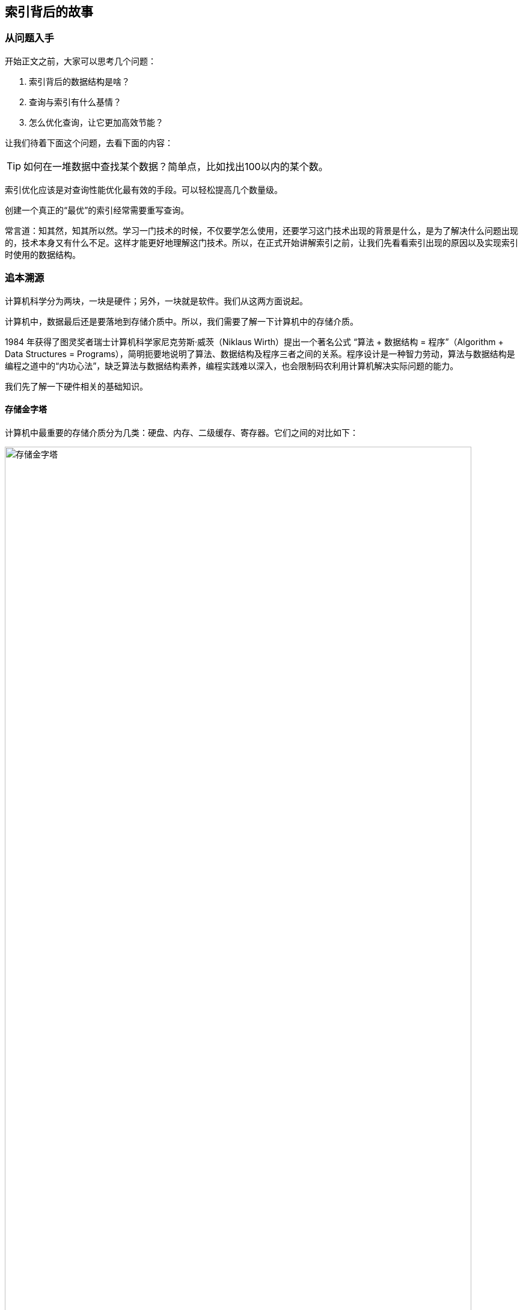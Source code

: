 == 索引背后的故事


=== 从问题入手

开始正文之前，大家可以思考几个问题：

. 索引背后的数据结构是啥？
. 查询与索引有什么基情？
. 怎么优化查询，让它更加高效节能？

让我们待着下面这个问题，去看下面的内容：

TIP: 如何在一堆数据中查找某个数据？简单点，比如找出100以内的某个数。

索引优化应该是对查询性能优化最有效的手段。可以轻松提高几个数量级。

创建一个真正的“最优”的索引经常需要重写查询。

常言道：知其然，知其所以然。学习一门技术的时候，不仅要学怎么使用，还要学习这门技术出现的背景是什么，是为了解决什么问题出现的，技术本身又有什么不足。这样才能更好地理解这门技术。所以，在正式开始讲解索引之前，让我们先看看索引出现的原因以及实现索引时使用的数据结构。

=== 追本溯源

计算机科学分为两块，一块是硬件；另外，一块就是软件。我们从这两方面说起。

计算机中，数据最后还是要落地到存储介质中。所以，我们需要了解一下计算机中的存储介质。

1984 年获得了图灵奖者瑞士计算机科学家尼克劳斯·威茨（Niklaus Wirth）提出一个著名公式 “算法 + 数据结构 = 程序”（Algorithm + Data Structures = Programs），简明扼要地说明了算法、数据结构及程序三者之间的关系。程序设计是一种智力劳动，算法与数据结构是编程之道中的“内功心法”，缺乏算法与数据结构素养，编程实践难以深入，也会限制码农利用计算机解决实际问题的能力。

我们先了解一下硬件相关的基础知识。

==== 存储金字塔

计算机中最重要的存储介质分为几类：硬盘、内存、二级缓存、寄存器。它们之间的对比如下：

image::images/memory_hierarchy.jpg[title="存储金字塔", alt="存储金字塔", width="95%"]

从上面的图中，我们可以看出，**从下往上，速度从慢到快，制造成本也越来越高。**几种有代表性的存储设备的典型访问速度如下：

image::images/memory_access_time.png[title="存储访问时间", alt="存储访问时间", width="95%"]

从这个图中，我们可以很明显的看出：**高速缓存的访问速度是主存的 10~100 倍，而主存的访问速度则是硬盘的 1～10W 倍。**

大概就是走路和坐飞机的差别了。虽然坐飞机是飞一样的感觉，但是走路还是我们最常用的移动方式。数据存储也一样，对于一台独立的计算机，数据最后还是要落地到磁盘上。所以，我们来看看机械硬盘的结构。

==== 机械硬盘结构

机械硬盘中的大致结构如下图，类似很多电影和电视剧中的留声机：

image::images/magnetic_disk_storage_1.jpg[title="机械硬盘单个盘面结构轮廓图", alt="机械硬盘单个盘面结构轮廓图", width="95%"]

机械硬盘中，每一个磁盘盘面的组成结构如下：

image::images/magnetic_disk_storage.jpg[title="磁盘上的磁道、扇区和簇", alt="磁盘上的磁道、扇区和簇", width="95%"]

英文名词解释：

* Spindle Motor 主轴马达
* Permanent Magnent 永久磁铁
* Voice Coil 音圈
* Head 磁头
* Spinning Hard Disk 旋转的硬盘

每个机械磁盘都有很多个盘面组成。整个机械磁盘的组成结构如下：

image::images/disk_mechanism.jpg[title="磁盘内部结构", alt="磁盘内部结构", width="95%"]

单词解释：

* spindle 转轴，主轴
* track 磁道
* sector 扇区
* cylinder 磁柱
* platter 磁盘
* head 磁头
* arm 磁臂
* 机械臂组件

//

寻道时间:: T-seek 是指将读写磁头移动至正确的磁道上所需要的时间。寻道时间越短，I/O操作越快，目前磁盘的平均寻道时间一般在 3－15ms。
旋转延迟:: T-rotation 是指盘片旋转将请求数据所在扇区移至读写磁头下方所需要的时间。旋转延迟取决于磁盘转速，通常使用磁盘旋转一周所需时间的 1/2 表示。比如，7200 rpm 的磁盘平均旋转延迟大约为 60 * 1000 / 7200 / 2 = 4.17ms，而转速为 15000 rpm 的磁盘其平均旋转延迟为 2ms。
数据传输时间:: T-transfer 是指完成传输所请求的数据所需要的时间，它取决于数据传输率，其值等于数据大小除以数据传输率。目前 IDE/ATA 能达到 133MB/s，SATA II 可达到 300MB/s 的接口数据传输率，数据传输时间通常远小于前两部分消耗时间。简单计算时可忽略。

*常见磁盘平均物理寻道时间为：*

* 7200  转/分的 STAT 硬盘平均物理寻道时间是 9ms
* 10000 转/分的 STAT 硬盘平均物理寻道时间是 6ms
* 15000 转/分的 STAT 硬盘平均物理寻道时间是 4ms

*常见硬盘的旋转延迟时间为：*

* 7200  rpm的磁盘平均旋转延迟大约为 60*1000/7200/2  = 4.17ms
* 10000 rpm的磁盘平均旋转延迟大约为 60*1000/10000/2 = 3ms，
* 15000 rpm的磁盘其平均旋转延迟约为 60*1000/15000/2 = 2ms。

了解磁盘读取数据的原理以各种延迟后，我们再来看看顺序读取和随机读取的差别：

image::images/disk_access.png[title="顺序读取和随机读取", alt="顺序读取和随机读取", width="95%"]

因为机械硬盘的磁头移动至正确的磁道上需要时间，随机读写时，磁头不停的移动，时间都花在了磁头寻道上，导致的就是性能不高。所以，对于机械硬盘来说，连续读写性很好，但随机读写性能很差。具体对比如下：


image::images/compare_random_and_sequential_access_in_disk_and_memory.jpg[title="对比在硬盘和内存上的随机读取和顺序读取", alt="对比在硬盘和内存上的随机读取和顺序读取", width="95%"]

加州大学 Berkeley 分校统计的各种读取介质的延迟： https://people.eecs.berkeley.edu/~rcs/research/interactive_latency.html[Numbers Every Programmer Should Know By Year]

==== 局部性原理与磁盘预读

由于存储介质的特性，硬盘本身存取就比主存慢很多，再加上机械运动耗费，硬盘的存取速度往往是主存的几百分分之一，因此为了提高效率，要尽量减少磁盘 I/O。由于磁盘顺序读取的效率很高（不需要寻道时间，只需很少的旋转时间），因此对于具有局部性的程序来说，预读可以提高 I/O 效率。磁盘往往也不是严格按需读取，而是每次都会预读，即使只需要一个字节，磁盘也会从这个位置开始，顺序向后读取一定长度的数据放入内存。这样做的理论依据是计算机科学中著名的局部性原理：

*当一个数据被用到时，其附近的数据也通常会马上被使用。*

接下来，我们了解一下算法相关的背景知识。

[TIP]
====
我提到的问题：如何在一堆数据中查找某个数据？

从这些硬件上来看，在内存中，甚至在一二三级高速缓存中，查找最快。当然，前提是，这些存储足够存得下。
====

==== 时间复杂度

时间复杂度用来检验某个算法处理一定量的数据要花多长时间。

重要的不是数据量，而是当数据量增加时运算如何增加。

image::images/number_operations_of_data.jpg[title="时间复杂度变化", alt="时间复杂度变化", width="95%"]

* 绿：O(1)
* 蓝：O(n)
* 红：O(log(n)) 即使在十亿级数量时也很低
* 粉：O(n^2^) 快速膨胀

数据量低时，O(1) 和 O(n^2^)的区别可以忽略不计。粗略计算，假设现在的计算机每秒可以处理 1* 10^9^ 条指令每秒。比如，你有个算法要处理2000条元素。

* O(1) 算法会消耗 1 次运算
* O(log(n)) 算法会消耗 7 次运算
+
latexmath:[\frac{log_{2}(2*10^{3}) 条指令}{10^{9} 条指令/秒} = 1.10 * 10^{-8} 秒 = 11 纳秒]
* O(n) 算法会消耗 2000 次运算
+
latexmath:[\frac{2*10^{3} 条指令}{10^{9} 条指令/秒} = 2 * 10^{-6} 秒 = 2 微妙]
* O(n*log(n)) 算法会消耗 14,000 次运算
+
latexmath:[\frac{(2*10^3)*log_{2}(2*10^3) 条指令}{10^{9} 条指令/秒} = 2.19*10^{-5} 秒 = 21.9 微秒]
* O(n^2^) 算法会消耗 4,000,000 次运算
+
latexmath:[\frac{(2*10^3)^{2} 条指令}{10^{9} 条指令/秒} = 4.00 * 10^{-3} 秒 = 4 毫秒]

[NOTE]
====
1 秒(s)  +
= 1000 （10^3^） 毫秒(ms) +
= 1000000 （10^6^） 微秒(μs) +
= 1000000000 （10^9^） 纳秒(ns)

对数计算公式::
latexmath:[log_{b}{a} = \frac{lna}{lnb}] -- 一般科学计算器都提供 latexmath:[ln{N}] 的计算，可以通过这个公式来计算 latexmath:[log_{2}{N}]。
====

在数据量非常小的情况下，最快 4 毫秒，最慢也只有 11 纳秒。人类几乎感知不出什么差别。但是，如果处理 1,000,000 条元素（这对数据库来说也不算大）。

* O(1) 算法会消耗 1 次运算
* O(log(n)) 算法会消耗 14 次运算
+
latexmath:[\frac{log_{2}10^{6} 条指令}{10^{9} 条指令/秒} = 1.99 * 10^{-8} 秒 = 19.9 纳秒]
* O(n) 算法会消耗 1,000,000 次运算
+
latexmath:[\frac{10^{6} 条指令}{10^{9} 条指令/秒} = 1 * 10^{-3} 秒 = 1 毫秒]
* O(n*log(n)) 算法会消耗 14,000,000 次运算
+
latexmath:[\frac{10^6*log_{2}10^{6} 条指令}{10^{9} 条指令/秒} = 1.99*10^{-2} 秒 = 19.9 毫秒]
* O(n^2^) 算法会消耗 1,000,000,000,000 次运算
+
latexmath:[\frac{(10^6)^{2} 条指令}{10^{9} 条指令/秒} = 1.00 * 10^{3} 秒 = 1000 秒]

这里可以明白：

* 搜索一个好的哈希表会得到 O(1) 复杂度
* 搜索一个均衡的树会得到 O(log(n)) 复杂度
* 搜索一个阵列会得到 O(n) 复杂度
* 最好的排序算法具有 O(n*log(n)) 复杂度
* 糟糕的排序算法具有 O(n^2^) 复杂度

[TIP]
====
我提到的问题：如何在一堆数据中查找某个数据？

在条件允许的情况下，我们应该选择时间复杂度尽量小的算法。
====

==== 归并排序

合并排序基于这样一个技巧：将 2 个大小为 N/2 的已排序序列合并为一个 N 元素已排序序列仅需要 N 次操作。这个方法叫做合并。

image::images/merge_sort.gif[title="归并排序", alt="归并排序", width="95%"]

这个算法有两点特别棒的优势：

* 可以更改算法，以便于同时使用磁盘空间和少量内存而避免巨量磁盘 I/O。方法是只向内存中加载当前处理的部分。在仅仅100MB的内存缓冲区内排序一个几个GB的表时，这是个很重要的技巧。
* 可以更改算法，以便于在多处理器/多线程/多服务器上运行。 分布式归并排序时 Hadoop 的关键组件之一。

==== 二分查找

image::images/binary_search_23.gif[title="二分查找-最好情况", alt="二分查找", width="95%"]

image::images/binary_search.gif[title="二分查找-最坏的情况", alt="二分查找", width="95%"]


[TIP]
====
我提到的问题：如何在一堆数据中查找某个数据？

二分查找需要讲数组全部加载到内存中。但是，如果数据量特别大，加载不完，怎么办呢？能否只加载一部分数据呢？
====


==== 树

树，这种数据结构就能满足我们的需求，我们可以只把树的上面几级保存到内存中，方便操作。如下图：

image::images/big_tree.png[title="树", alt="树", width="65%"]

树的节点也可以保持有序状态：

image::images/big_search_tree.jpeg[title="搜索树", alt="搜索树", width="75%"]

我们来看一下最简单的树结构。


[TIP]
====
我提到的问题：如何在一堆数据中查找某个数据？

树能否保持有序呢？
====


==== 二叉查找树

在二叉查找树和在有序数组中查找某一个指定元素的对比如下：

image::images/binaray_search_tree.gif[title="二叉查找树", alt="二叉查找树", width="95%"]

二叉查找树中每个节点要保证两点：

* 比保存在左子树的任何键值都要大
* 比保存在右子树的任何键值都要小

这个查询的成本是 log~2~(n)。

http://www.cs.usfca.edu/~galles/visualization/BST.html[二叉查找树在线演示]

上面的是理想状况下的情况。但在极端情况下，二叉查找树的查询成本有可能是 n。例如：

image::images/skewedTree.png[title="最坏情况下的二叉查找树", alt="最坏情况下的二叉查找树", width="65%"]



[TIP]
====
我提到的问题：如何在一堆数据中查找某个数据？

能否能避免这种极端情况出现呢？
====



==== 平衡二叉查找树

image::images/array_to_bst.png[title="二叉搜索树对比", alt="二叉搜索树对比", width="95%"]

平衡二叉搜索树在添加元素时，通过旋转来保证自身的平衡性。

image::images/tree_balance.png[title="平衡二叉搜索树旋转", alt="平衡二叉搜索树旋转", width="95%"]

不仅能左旋，还可以右旋。左右旋转示意图：

image::images/search_tree_rotation.png[title="二叉搜索树旋转", alt="二叉搜索树旋转", width="95%"]


[TIP]
====
我提到的问题：如何在一堆数据中查找某个数据？

对于查找一个特定值这种树挺好用。还有一个问题：如果查找一个范围内的值呢？比如年龄大于 16，小于 29 的美女呢？这个还可以枚举。如果不能枚举，怎么搞？
====


==== B+Tree

为了解决高效查找某一个范围内的元素的问题，我们引入一个修订后的树：B+树。这也是目前大部分现代数据库索引使用的数据结构。在一个B+树里：

* 只有最底层的节点（叶子节点）才保存信息（相关表的行位置）
* 其它节点只是在搜索中用来指引到正确节点的。

image::images/binaray_plus_tree.png[title="B+Tree 索引结构", alt="B+Tree 索引结构", width="95%"]

找到了 M 个后续节点，树总共有 N 个节点。对指定节点的搜索成本是 log(N)，跟上一个树相同。但是当你找到这个节点，你得通过后续节点的连接得到 M 个后续节点，这需要 M 次运算。那么这次搜索只消耗了 M+log(N) 次运算，区别于上一个树所用的 N 次运算。

WARNING: B+树种的 B 不是代表二叉（binary），而是代表平衡（balance），因为 B+树是从最早的平衡二叉树演化而来，但是 B+树不是一个二叉树。

[TIP]
====
我提到的问题：如何在一堆数据中查找某个数据？

有没有更快的查找算法呢？
====


==== 哈希表

为了构建一个哈希表，你需要定义：

* 元素的关键字
* 关键字的哈希函数。关键字计算出来的哈希值给出了元素的位置（叫做哈希桶）。
* 关键字比较函数。一旦你找到正确的哈希桶，你必须用比较函数在桶内找到你要的元素。

image::images/hash_table.jpg[title="哈希表", alt="哈希表", width="95%"]

*真正的挑战是找到好的哈希函数，让哈希桶里包含非常少的元素。如果有了好的哈希函数，在哈希表里搜索的时间复杂度是 O(1)。*

[TIP]
====
我提到的问题：如何在一堆数据中查找某个数据？

Hash查找有什么问题吗？
====


=== InnoDB 逻辑存储结构。

所有数据都被逻辑地存放在一个空间中，称为表空间（tablespace）。表空间由段（segment）、区（extent）、页（page）组成。页在一些文档中有时也被称为块（block）。大致结构如下：

image::images/InnoDB_logical_storage_structure.png[title="InnoDB 逻辑存储结构", alt="InnoDB 逻辑存储结构", width="95%"]

==== 行

InnoDB 存储引擎是面向列的（row-oriented），也就是说数据是按行进行存放的。每个页存放的行记录是有硬性定义的，最多允许存放 16KB / 2-200 行的记录，即 7992 行记录。

=== 索引基础

索引类似书籍目录。

在MySQL 中，索引是在存储引擎层而不是服务器层实现的。

==== 索引类型


===== B-Tree 索引

大部分 MySQL 引擎都支持 B-Tree 索引。

NDB 集群存储引擎内部实际使用了 T-Tree 结构； InnoDB 则使用的是 B+Tree。

MyISAM 使用前缀压缩技术是索引更小；

MyISAM 索引通过数据的物理位置引用被索引的行，而 InnoDB 则根据逐渐引用被索引的行。

B-Tree 通常以为这所有的值都是按顺序存储的，并且每一个叶子页到根的距离相同。如下图：

image::images/B-Tree_index.png[title="B-Tree 索引结构", alt="B-Tree 索引结构", width="95%"]

B-Tree 索引能够加快访问数据的速度，因为存储引擎不再需要进行全表扫描来获取需要的数据，取而代之的是从索引的根节点开始进行搜索。

image::images/binaray_plus_tree_2.png[title="B-Tree 索引结构概图", alt="B-Tree 索引结构概图", width="95%"]

WARNING: 问：索引的根节点的值变还是不变？

叶子节点比较特别，他们的指针指向的是被索引的数据，而不是其他的节点页。

树的深度和表的大小直接相关。

B-Tree 对索引列是顺序组织存储的，所以很适合查找范围数据。

例如：

[{sql_source_attr}]
----
CREATE TABLE people (
  last_name  VARCHAR(50)     NOT NULL,
  first_name VARCHAR(50)     NOT NULL,
  dob        DATE            NOT NULL,
  gender     ENUM ('m', 'f') NOT NULL,
  KEY (last_name, first_name, dob)
);
----

三个列组成的联合索引的结构如下：

image::images/B-Tree_unified_index.png[title="B-Tree 联合索引", alt="B-Tree 联合索引", width="95%"]

注意：索引对多个值进行排序的依据是 `CREATE TABLE` 语句中定义索引时列的顺序。

B-Tree 索引有效的查询：

全值匹配:: 全值匹配指的是和索引中的所有列进行匹配。
匹配最左前缀:: 只使用索引前面的列。
匹配列前缀:: 也可以只匹配某一列的值的开头部分。
匹配范围值:: 比如只匹配名字
精确匹配某一列并范围匹配另外一列:: 精确匹配第一列，范围匹配第二列。
只访问索引的查询:: 查询只需要访问索引，而无须访问数据行。“覆盖索引”。

是因为索引树种的节点是有序的，除了查找之外，还可以用于查询中的 `ORDER BY` 操作。一般来说，**如果 B-Tree 可以按照某种方式查找到值，那么也可以按照这种方式用于排序。所以，如果 `ORDER BY` 子句满足前面列出的几种查询类型，则这个索引页可以满足对应的排序需求。**

B-Tree 索引的限制：

* 如果不是按照索引的最左列开始查找，则无法使用索引。
* 不能跳过索引中的列。
* 如果查询中有某个列的范围查询，则其右边所有列都无法使用索引优化查找。


再次提醒：索引列的顺序是多么重要，这些限制都和索引列的顺序有关。**在优化性能的时候，可能需要使用相同的列但顺序不同的索引来满足不同类型的查询需求。**

B+树索引并不能找到一个给定键值的具体行。B+树索引能找到的只是被查找数据行所在的页。然后数据库通过把页读入到内存，再在内存中进行查找，最后得到要查找的数据。


===== 哈希索引

哈希索引（hash index）基于哈希表实现，只有精确匹配查询索引所有列的查询才有效。

在 MySQL 中，只有 Memory 引擎显式支持哈希索引。 Memory 引擎是支持 非唯一哈希索引的。

[{sql_source_attr}]
----
CREATE TABLE hash_test (
  fname VARCHAR(50) NOT NULL,
  lname VARCHAR(50) NOT NULL,
  KEY USING HASH (fname) -- <1>
) ENGINE = MEMORY; -- <2>
----
<1> 建立哈希索引的方式
<2> 指定引擎的方式

如果多个列的哈希值相同，索引会以链表的方式存放多个记录指针到同一个哈希条目中。

哈希索引的限制：

* 哈希索引只包含哈希值和行指针，而不存储字段值，所以不能使用索引中的值来避免读取行。
* 哈希索引数据并不是按照索引值顺序存储的，所以也就无法用于排序。
* 哈希索引也不支持部分索引列匹配查找，因为哈希索引始终是使用索引列的全部内容来计算哈希值的。
* 哈希索引只支持等值比较查询，包括 `=`、 `IN()`、 `<=>`(注意 `<>` 和 `<=>` 是不同的操作)。
* 访问哈希索引的数据非常快，除非有很多哈希冲突。哈希冲突时使用链表来解决哈希冲突。
* 如果哈希冲突很多的话，一些所以维护操作的代价也会很高。冲突越多，代价越大。

因为这些限制，哈希索引只适用于某些特定的场合。而一旦适合哈希索引，则它带来的性能提升将非常显著。

除了 Memory 索引外，NDB 集群引擎也支持唯一哈希索引，且在 NDB 集群引擎中作用非常特殊。

InnoDB 引擎有一个特殊的功能叫“自适应哈希索引（adaptive hash index）”。当 InnoDB 注意到某些索引值使用得特别频繁时，它会在内存中基于 B-Tree 索引之上再创建一个哈希索引，这样就让 B-Tree 索引也具有哈希索引的一些优点，比如快速的哈希查找。这是一个完全自动的、内部的行为，用户无法控制或者配置，如有必要，可以关闭。


*创建自定义哈希索引*

如果存储引擎不支持哈希索引，可以模拟 InnoDB 一样创建哈希索引。思路：在 B-Tree 基础上创建一个伪哈希索引。并不是真正的哈希索引，本质还是使用 B-Tree 进行查找，但它使用哈希值而不是键本身进行查找。需要做的就是在查询的 `WHERE` 子句中手动指定使用哈希函数。

.以 URL 列为例的自定义哈希索引
[{sql_source_attr}]
----
SELECT id
FROM url
WHERE url='http://www.diguage.com/';

-- 创建自定义哈希索引
-- 注意：这里需要在 url_crc 字段上创建索引
SELECT id
FROM url
WHERE url='http://www.diguage.com/'
    AND url_crc=CRC32('http://www.diguage.com/');

-- 另外一种方式就是对完整的 URL 字符串做索引，那样会非常慢。
----

自定义哈希索引的缺陷是需要维护哈希值。可以手动维护，也可以使用触发器实现。示例如下：

.基于触发器的自定义哈希索引
[{sql_source_attr}]
----
DROP TABLE IF EXISTS url;
CREATE TABLE url (
  id      INT UNSIGNED NOT NULL AUTO_INCREMENT,
  url     VARCHAR(255) NOT NULL,
  url_crc INT UNSIGNED NOT NULL DEFAULT 0,
  PRIMARY KEY (id),
  KEY (url_crc)  -- <1>
);


DELIMITER //

-- 插入触发器
CREATE TRIGGER url_crc_ins
BEFORE INSERT ON url
FOR EACH ROW BEGIN
  SET new.url_crc = crc32(new.url);
END;

-- 更新触发器
CREATE TRIGGER url_crc_upd
BEFORE UPDATE ON url
FOR EACH ROW BEGIN
  SET new.url_crc = crc32(new.url);
END;

INSERT INTO url (url) VALUES ('http:\/\/www.diguage.com/');

SELECT *
FROM url; -- <2>

UPDATE url
SET url = 'http:\/\/www.diguage.com'
WHERE id = 1;

SELECT *
FROM url; -- <2>

SELECT id
FROM url
WHERE url_crc = crc32('http:\/\/www.diguage.com/')
      AND url = 'http:\/\/www.diguage.com/'; -- <3>
----
<1> 这个索引必须创建。
<2> 注意查看查询结果中的 `url_crc` 字段的值。
<3> 为避免冲突问题，使用哈希索引查询时，必须在 `WHERE` 子句中包含常量值。

生日悖论，出现哈希冲突的概率的增长速度可能比想象的要快得多。

[{sql_source_attr}]
----
SELECT
  CRC32('gnu'),
  CRC32('codding');
----

TIP: 可以把哈希索引的实现原理对比 `HashMap` 的代码实现。

采用这种方式，记住**不要使用 `SHA1()` 和 `MD5()` 作为哈希函数。**因为这两个函数计算出来的哈希值是非常长的字符串，会浪费大量空间，更新时也会更慢。 `SHA1()` 和 `MD5()` 设计目标是最大限度消除冲突，但这里并不需要这样高的要求。简单哈希函数的冲突在一个可以接受的范围，同时又能够提供更好的性能。

如果数据表非常大， `CRC32()` 会出现大量的哈希冲突，则可以实现一个简单的 64 位哈希函数。一个简单的办法可以使用 `MD5()` 函数返回值的一部分来作为自定义函数。性能稍差，但实现简单。

[{sql_source_attr}]
----
SELECT CONV(RIGHT(MD5('http:\/\/www.diguage.com/'), 16), 16, 10) AS hash64;
----


===== 空间数据索引（R-Tree）

MyISAM 表支持空间索引，可以用作地理数据存储。空间索引会从所有唯独来索引数据。查询时，可以有效地使用任意维度来组合查询。必须使用 MySQL 的 GIS 相关函数如 `MBRCONTAINS()` 等来维护数据。

开源关系数据库系统中对 GIS 的解决方案做得比较好的是 PostgreSQL 的 PostGIS。

===== 全文索引

全文索引时一种特殊类型的索引，它查找的是文本中的关键词，而不是直接比较索引中的值。

全文索引更类似于搜索引擎做的事情，而不是简单的 `WHERE` 条件匹配。

全文索引适用于 `MATCH AGAINST` 操作，而不是普通的 `WHERE` 条件查询。

===== 分形树索引（fractal tree index）

这是一类比较新开发的数据结构，既有 B-Tree 的很多优点，也避免了 B-Tree 的一些缺点。



=== 索引的优点

索引可以快速定位到表的指定位置；可以用作 `ORDER BY` 和 `GROUP BY` 操作；某些查询只使用索引就能够完成全部查询。

索引的三个有点：

. 索引大大减少了服务器需要扫描的数据量。
. 索引可以帮助服务器避免排序和临时表。
. 索引可以将随机 I/O 变为顺序 I/O 。

关于索引推荐阅读 Tapio Lahdenmaki 和 Michael Leach 编写的 https://book.douban.com/subject/26419771/[数据库索引设计与优化]，该书详细介绍了如何计算索引的成本和作用、如何评估查询速度、如何分析索引维护的代价和其带来的好处等。

[[three-star-system]]
Tapio Lahdenmaki 和 Michael Leach 在书中介绍了如何评价一个索引是否适合某个查询的“三星系统”（three-star system）：

. 索引将相关的记录放到一起则获得一星；
. 如果索引中的数据顺序和查找中的排列顺序一致则获得二星；
. 如果索引中的列包含了查询中需要的全部列则获得“三星”。

.索引时最好的解决方案吗？
****
索引不总是最好的工具。只有当索引帮助存储引擎快速查找到记录带来的好处大于其带来的额外工作时，索引才是有效的。对于非常小的表，大部分情况下简单全表扫描更高效。对于中到大型的表，索引就非常有效。但对于特大型的表，建立和使用索引的代价将随之增长。这时就需要分区技术。

如果表的数量特别多，可以建立一个元数据信息表，用于查询需要用到的某些特性。例如

// TODO 接下来补充吧！！

对于 TB 级别的数据，定位单条记录的意义不大，所以需要经常会使用块级别元数据技术来替代索引。
****

=== 高性能的索引策略

正确地创建和使用索引时实现高性能查询的基础。

==== 独立的列

“独立的列”是指索引列不能是表达式的一部分，也不能是函数的参数。

应该养成简化 `WHERE` 条件的习惯，始终将索引列单独放在比较符合的一侧。

.对比独立列与
[{sql_source_attr}]
----
USE sakila;

# 带数学计算的例子
EXPLAIN
SELECT actor_id
FROM actor
WHERE actor_id + 1 = 5 \G
*************************** 1. row ***************************
           id: 1
  select_type: SIMPLE
        table: actor
   partitions: NULL
         type: index
possible_keys: NULL
          key: idx_actor_last_name
      key_len: 182
          ref: NULL
         rows: 200
     filtered: 100.00
        Extra: Using where; Using index

# 独立列
EXPLAIN
SELECT actor_id
FROM actor
WHERE actor_id = 4 \G
*************************** 1. row ***************************
           id: 1
  select_type: SIMPLE
        table: actor
   partitions: NULL
         type: const
possible_keys: PRIMARY
          key: PRIMARY
      key_len: 2
          ref: const
         rows: 1
     filtered: 100.00
        Extra: Using index
----

==== 前缀索引和索引选择性

当索引很长的字符列，会让索引变得大且慢，一个策略是前面提到过的模拟哈希索引。

通常可以索引开始的部分字符，可以大大节约索引空间，从而提高索引效率。但这样会降低索引的选择性。

索引的选择性是指，不重复的索引值（也称为基数，cardinality）和数据表的记录总数（#T）的比值，范围从 1/#T 到1之间。索引的选择性越高则查询效率越高，因为选择性高的索引可以让 MySQL 在查找时过滤掉更多的行。唯一索引的选择性是 1，这是最好的索引选择性，性能也是最好的。

一般情况下某个列前缀的选择性也是足够高的，足以满足查询性能。对于 `BLOB`、 `TEXT` 或者很长的 `VARCHAR` 类型的列，必须使用前缀索引。

诀窍在于要选择足够长的前缀以保证较高的选择性，同时又不能太长（以便节约空间）。前缀应该足够长，以是的前缀索引的选择性接近于索引整个列。换句话说，前缀的“基数”应该接近于完整列的“基数”。

为了觉得前缀的合适长度，需要找到最常见的值的列表，然后和最常见的前缀列表进行比较。

.使用 SQL 语句来查看前缀长度的选择性
[{sql_source_attr}]
----
USE sakila;

# 字符串长度统计
SELECT
  CHAR_LENGTH(city) AS len,
  count(*)          AS cnt
FROM city
GROUP BY len
ORDER BY len DESC;

+-----+-----+
| len | cnt |
+-----+-----+
|  26 |   3 |
|  23 |   4 |
|  22 |   2 |
|  21 |   2 |
|  20 |   4 |
|  19 |   5 |
|  18 |   4 |
|  17 |   7 |
|  16 |   6 |
|  15 |   9 |
|  14 |   8 |
|  13 |   8 |
|  12 |  15 |
|  11 |  29 |
|  10 |  45 |
|   9 |  61 |
|   8 |  88 |
|   7 |  95 |
|   6 | 107 |
|   5 |  56 |
|   4 |  35 |
|   3 |   6 |
|   2 |   1 |
+-----+-----+


# 字符串选择性
SELECT
  COUNT(DISTINCT LEFT(city, 2)) / COUNT(*) AS cit2,
  COUNT(DISTINCT LEFT(city, 3)) / COUNT(*) AS cit3,
  COUNT(DISTINCT LEFT(city, 4)) / COUNT(*) AS cit4,
  COUNT(DISTINCT LEFT(city, 5)) / COUNT(*) AS cit5,
  COUNT(DISTINCT LEFT(city, 6)) / COUNT(*) AS cit6,
  COUNT(DISTINCT LEFT(city, 7)) / COUNT(*) AS cit7,
  COUNT(DISTINCT LEFT(city, 8)) / COUNT(*) AS cit8,
  COUNT(DISTINCT city) / COUNT(*)          AS city
FROM city;

+--------+--------+--------+--------+--------+--------+--------+--------+
| cit2   | cit3   | cit4   | cit5   | cit6   | cit7   | cit8   | city   |
+--------+--------+--------+--------+--------+--------+--------+--------+
| 0.3133 | 0.7633 | 0.9383 | 0.9750 | 0.9900 | 0.9933 | 0.9933 | 0.9983 |
+--------+--------+--------+--------+--------+--------+--------+--------+

# 再对比一下不同长度字符的分布情况
SELECT
  count(*)      AS cnt,
  left(city, 2) AS pref
FROM city
GROUP BY pref
ORDER BY cnt DESC; -- <1>

SELECT
  count(*)      AS cnt,
  left(city, 6) AS pref
FROM city
GROUP BY pref
ORDER BY cnt DESC; -- <1>
----
<1> 结果集太多，不再展示。

根据统计，我们只需要针对前六个字符建立前缀索引即可：

.建立前缀索引
[{sql_source_attr}]
----
CREATE INDEX idx_city_pre6
  ON city (city(10)); -- <1>

# 或
ALTER TABLE city
  ADD KEY (city(6)); -- <1>
----
<1> 注意：这里只取了 `city` 列前六个字符来建立索引。

前缀索引时一种能使索引更小、更快的有效办法；也有缺点，**MySQL 无法使用前缀索引做 `ORDER BY` 和 `GROUP BY`，也无法使用前缀索引做覆盖索引**。

一个常见的场景是针对很长的十六进制唯一 ID 使用前缀索引。例如 SessionID。


NOTE: 有时后缀索引(suffix index)也有用途。 MySQL 原生不支持反向索引，但可以把字符串反转后存储，并基于此建立前缀索引。可以通过触发器来维护这种索引。


==== 多列索引

一个常见的错误就是，为每个列创建独立的索引，或者按照错误的顺序创建多列索引。

在多个列上山里独立的单列索引大部分情况下并不能提高 MySQL 的查询性能。 MySQL 5.0 和更新版本引入了一种“索引合并”（index merge）的策略，一定程度上可以使用表上的多个单列索引来定位指定的行。

.索引合并
[{sql_source_attr}]
----
# 不支持索引合并就需要做全表扫描
SELECT
  film_id,
  actor_id
FROM film_actor
WHERE film_id = 1 OR actor_id = 1;

# 在支持索引合并前，只能这样优化
EXPLAIN
SELECT
  film_id,
  actor_id
FROM film_actor
WHERE actor_id = 1
UNION ALL
SELECT
  film_id,
  actor_id
FROM film_actor
WHERE film_id = 1 AND actor_id <> 1 \G
*************************** 1. row ***************************
           id: 1
  select_type: PRIMARY
        table: film_actor
   partitions: NULL
         type: ref
possible_keys: PRIMARY
          key: PRIMARY
      key_len: 2
          ref: const
         rows: 19
     filtered: 100.00
        Extra: Using index
*************************** 2. row ***************************
           id: 2
  select_type: UNION
        table: film_actor
   partitions: NULL
         type: range
possible_keys: PRIMARY,idx_fk_film_id
          key: idx_fk_film_id
      key_len: 4
          ref: NULL
         rows: 10
     filtered: 100.00
        Extra: Using where; Using index


# 支持索引合并后
EXPLAIN
SELECT
  film_id,
  actor_id
FROM film_actor
WHERE film_id = 1 OR actor_id = 1 \G
*************************** 1. row ***************************
           id: 1
  select_type: SIMPLE
        table: film_actor
   partitions: NULL
         type: index_merge
possible_keys: PRIMARY,idx_fk_film_id
          key: idx_fk_film_id,PRIMARY
      key_len: 2,2
          ref: NULL
         rows: 29
     filtered: 100.00
        Extra: Using union(idx_fk_film_id,PRIMARY); Using where
----

索引合并测试有时候是一种优化的结果，但**实际上更多时候说明了表上的索引建的很糟糕**：

* 当出现服务器对多个索引做相交操作时（通常有多个 `AND` 条件），通常意味着需要一个包含所有相关列的多列索引，而不是多个独立的单列索引。
* 当服务器需要多多个索引做联合操作时（通常有多个 `OR` 条件），通常需要耗费大量 CPU 和内存资源在算法的缓存、排序和合并操作上。特别是当有些索引的选择性不高，需要合并扫描返回的大量数据的时候。
* 更重要的是，优化器不会把这些计算的“查询成本”中，优化器只关心随机页面读取。这使得查询的成本被“低估”。

如果在 `EXPLAIN` 中看到有索引合并，应该好好检查一下查询和表的结构，看是不是已经是最优的。

[[choose-index-fields-sequence]]
==== 选择合适的索引列顺序

最容易引起困惑的问题就是索引列的顺序。正确的顺序依赖于使用该索引的查询，并且同时需要考虑如何更好地满足排序和分组的需要。本节内容适用于 B-Tree 索引。

在一个多列 B-Tree 索引中，索引列的顺序意味着索引首先按照最左列进行排序，其次是第二列，以此类推。所以，索引可以按照升序或者降序进行扫描，以满足精确符合列顺序的 `ORDER BY`、 `GROUP BY` 和 `DISTINCT` 等子句的查询需求。

在 Lahdenmaki 和 Leach 的<<three-star-system, “三星索引”>>系统中，列顺序也决定了一个索引是否能够成为一个真正的“三星索引”。


对于如何选择索引的列顺序有一个经验法则：**将选择性最高的列放到索引最前列。**通常不如避免随机 IO 和排序那么重要。

当不需要考虑排序和分组时，将选择性最高的列放到索引最前列通常是很好的。


[TIP]
====
这就是在思考建立联合索引时的一个指导原则！选择方法如下：
[{sql_source_attr}]
----
USE sakila; -- <1>

SELECT
  sum(staff_id = 2),
  sum(customer_id = 584)
FROM payment;
----
<1> 这里使用了 MySQL 官方提供的 sakila 示例数据库。

根据执行结果，结合上面提到的指导原则，应该讲结果值更小的列放在前面。

[WARNING]
=====
这里有个地方需要注意：上面查询的结构非常依赖于选定的具体值。对其他查询可能就不适用。
=====

经验法则考虑的是全局基数和选择性，而不是某个具体查询。

[{sql_source_attr}]
----
USE sakila;

SELECT
  COUNT(DISTINCT staff_id) / COUNT(*)    AS staff_id_selectivity,
  COUNT(DISTINCT customer_id) / COUNT(*) AS customer_id_selectivity,
  COUNT(*)
FROM payment;
----

根据执行结构，选择数字比较高的列作为索引列的第一列。
====

性能不只是依赖于所有索引列的选择性（整体基数），也和查询条件的具体值有关，也就是和值的分布有关。

可能需要根据那些运行效率最高的查询来调整索引列的顺序。


// TODO 这里还有一些内容需要仔细再看看。

尽管关于选择性和基数的经验法则值得去研究和分析，但一定要记住别忘了 `WHERE` 子句中的排序、分组和范围条件等其他因素，这些因素可能对查询的性能早晨非常大的影响。


==== 聚簇索引

聚簇索引并不是一种单独的索引类型，而是一种数据存储方式。InnoDB 的聚簇索引实际上在同一结构中保存了 B-Tree 索引和数据行。

当表有聚簇索引时，它的数据行实际上存放在索引的叶子页（leaf page）中。术语“聚簇”表示数据行和相邻的键值紧凑地存储在一起。因此，一个表只有一个聚簇索引（不过，覆盖索引可以模拟多个聚簇索引的情况）。

image::images/clustered_index_data.png[title="聚簇索引的数据分布", alt="聚簇索引的数据分布", width="95%"]

InnoDB 通过主键聚集数据。如果没有定义主键， InnoDB 会选择一个唯一的非空索引代替；如果没有这样的索引， InnoDB 会隐式定义哥主键来作为聚簇索引。

聚集的数据的一些重要的优点：

* 可以把相关数据保存在一起。例如，根据用户ID来聚集数据，可以顺序读取某个用户的全部邮件。
* 数据访问更快。聚簇索引将索引和数据保存在同一个 B-Tree 中，因此从聚簇索引中获取数据通常比非聚簇索引中查找要快。
* 使用覆盖索引扫描的查询可以直接使用页节点中的主键值。

聚集数据的一些缺点：

* 聚簇数据最大限度提高了 I/O 密集型应用的性能，但如果数据全部都放在内存中，则访问的顺序就没那么重要了，聚簇索引也就没什么优势了。
* 插入速度严重依赖于插入顺序。按照主键的顺序插入是加载数据到 InnoDB 表中速度最快的方式。但如果不是按照主键顺序加载数据，那么在加载完成后最好使用 `OPTIMIZE TABLE` 命令重新组织一下表。
* 更新聚簇索引列的代价很高，因为会强制 InnoDB 将每个被更新的行移动到新的位置。
* 基于聚簇索引的表在插入新行，或者主键被更新导致需要移动行的时候，可能面临“页分裂”的问题。页分裂会导致表占用更多的磁盘空间。
* 聚簇索引可能导致全表扫描变慢，尤其是行比较稀疏，或者由于页分裂导致数据存储不连续的时候。
* 二级索引（非聚簇索引）可能给想象的要更大，因为在二级索引的叶子节点包含了引用行的主键列。
* 二级索引访问需要两次索引查找，而不是一次。

二级索引叶子节点保存的不是指向行的物理位置的指针，而是行的主键值。二级索引要两次 B-Tree 查找而不是一次，对于 InnoDB，自适应哈希索引能够减少这样的重复工作。_为什么能减少？_

===== InnoDB 和 MyISAM 的数据分布对比

为了方便讲解，分别使用 InnoDB 和 MyISAM 引擎建立结构如下的表，并按主键随机顺序插入主键值在 1 ~ 10000 的10000条数据：

[{sql_source_attr}]
----
CREATE TABLE layout_test (
  col1 INT NOT NULL,
  col2 INT NOT NULL,
  PRIMARY KEY (col1),
  KEY (col2)
); -- <1>
----
<1> 请在建立的时候指定引擎类型

*MyISAM 的数据分布*

MyISAM 按照数据插入的顺序存储在磁盘上。如图：

image::images/MyISAM_data_layout.png[title="MyISAM 表 layout_test 的数据分布", alt="MyISAM 表 layout_test 的数据分布", width="95%"]

在行旁边显示了行号，从 0 开始递增。因为行是定长的，所以 MyISAM 可以从表的开头跳过所需要的字节找到需要的行。（MyISAM 是根据定长还是变长的行使用不同策略来确定行号。）

image::images/MyISAM_primary_key_layout.png[title="MyISAM 表 layout_test 的主键索引分布", alt="MyISAM 表 layout_test 的主键索引分布", width="95%"]

这里有两点需要注意：

. 主键叶子节点存放的指向数据行的指针。
. 主键和其他索引没有什么区别。

image::images/MyISAM_primary_key_layout_2.png[title="MyISAM 表 layout_test 的主键索引分布", alt="MyISAM 表 layout_test 的主键索引分布", width="95%"]

image::images/MyISAM_secondary_key_layout.png[title="MyISAM 表 layout_test 的二级索引分布", alt="MyISAM 表 layout_test 的二级索引分布", width="95%"]

事实上， MyISAM 中主键索引和其他索引在结构上没有什么不同。主键索引就是一个名为 PRIMARY 的唯一非空索引。

*InnoDB 的数据分布*

InnoDB 支持聚簇索引，所以使用不同的方式存储同样的数据。

image::images/InnoDB_primary_key_layout.png[title="InnoDB 表 layout_test 的主键索引分布", alt="InnoDB 表 layout_test 的主键索引分布", width="95%"]

注意：该图显示了整个表，而不是只有索引。在 InnoDB 中，聚簇索引“就是”表。

聚簇索引的每一个叶子节点都包含了主键值、事务 ID、用于事务和 MVCC 的回滚指针以及所有的剩余列。如果主键是一个列前缀索引， InnoDB 也会包含完整的主键列和剩下的其他列。

image::images/InnoDB_primary_key_layout_2.png[title="InnoDB 表 layout_test 的主键索引分布", alt="InnoDB 表 layout_test 的主键索引分布", width="95%"]

NOTE: 前文说 InnoDB 把 `BLOB` 类型的会放在单独区域，如果主键是 `BLOB` 类型的列前缀索引，该如何存储？

InnoDB 的二级索引和聚簇索引很不相同。 InnoDB 二级索引的叶子节点存储的不是“行指针”，而是主键值，并以此作为指向行的“指针”。这样的策略减少了当出现行移动或者数据页分裂时二级索引的维护。使用主键值当做指针会让二级索引占用更多的空间，换来的好处是， InnoDB 在移动行时无须更新二级索引中的这个“指针”。

TIP: 对比来看， MyISAM 在更新时，如果出现行移动，则要更新所有的二级索引的行指针。

image::images/InnoDB_secondary_key_layout.png[title="InnoDB 表 layout_test 的二级索引分布", alt="InnoDB 表 layout_test 的二级索引分布", width="95%"]

注意两点：

. 每个叶子节点都包含了索引列，紧接着是主键索引。
. 非叶子节点包含了索引列和一个指向下级节点的指针。这对聚簇索引和二级索引都是用。

image::images/InnoDB_compare_MyISAM.png[title="聚簇和非聚簇表对比", alt="聚簇和非聚簇表对比", width="95%"]

===== 在 InnoDB 表中按主键顺序插入行

保证数据行是按顺序写入，对于根据主键做关联操作的性能也会更好。

最好避免随机的（不连续且值的分布范围非常大）聚簇索引，特别是对于 I/O 密集型的应用。随机主键使得聚簇索引的插入变得完全随机，这是最坏的情况，使得数据没有任何聚集特性。

image::images/InnoDB_order_insert.png[title="向聚簇索引插入顺序的索引值", alt="向聚簇索引插入顺序的索引值", width="95%"]

因为主键的值时顺序的，所以 InnoDB 把每一条记录都存储在上一条记录的后面。当达到页的最大填充因子时（InnoDB 默认的最大填充因子是页大小的 15/16，留出部分空间用于以后修改），下一条记录都会写入新的页中。一旦数据按照这种顺序的方式加载，主键页就会近似于被顺序的记录填满。

image::images/InnoDB_random_insert.png[title="向聚簇索引插入无序的索引值", alt="向聚簇索引插入无序的索引值", width="95%"]

因为主键值不一定比之前插入的大，所以 InnoDB 无法简单地总是把新行插入到索引的最后，而是需要为新的行寻找合适的位置 -- 通常是已有数据的中间位置 -- 并且分开空间。这会增加很多额外的工作，并导致数据分布不够优化。缺点：

* 写入的目标页可能已经刷到磁盘上并从缓存中移除，或者是还没有被加载到缓存中， InnoDB 在插入之前不得不先找到并从磁盘读取目标页到内存中。这将导致大量的随机 I/O。
* 因为写入是乱序的， InnoDB 不得不频繁地做页分裂操作，以便为新的行分配空间。页分裂会导致移动大量数据，一次插入最少需要修改三个页而不是一个页。 _为什么最少是三个页？_
* 由于频繁的页分裂，页会变得稀疏并被不规则地填充，所以最终数据会有碎片。

在把随机值载入到聚簇索引以后，也许需要做一次 `OPTIMIZE TABLE` 来重建表并优化页的填充。

.顺序主键也会造成更坏的结果
****
对于高并发工作负载，在 InnoDB 中按主键顺序插入可能会造成明显的争用。主键的上界会成为“热点”。并发插入可能导致间隙锁竞争。另一个热点可能是 `AUTO_INCREMENT` 锁机制。
****

[NOTE]
====
有一个经常在面试中被问到的问题：为什么索引比较多的情况下，插入、更新、删除都比较慢？

可否只从索引中取数据而不回表？
====

==== 覆盖索引

设计优秀的索索引应该考虑到整个查询，而不单单是 `WHERE` 条件部分。

如果一个索引包含（或者说覆盖）所有需要查询的字段的值，则称之为“覆盖索引”。

覆盖索引时非常有用的工具，能够极大地提高性能。优点如下：

* 索引条目通常远小于数据行大小，所以如果只需要读取索引，则 MySQL 就会极大地减少数据访问量。
* 因为索引时按照列值顺序存储的（至少在单个页内是如此），所以对于 I/O 密集型的范围查询会比随机从磁盘读取每一行数据的 I/O 要少得多。
* 一些存储引擎如 MyISAM 在内存中只缓存索引，数据则依赖于操作系统来缓存，因此要访问数据需要一次系统调用。这可能会导致严重的性能问题。
* 由于 InnoDB 的聚簇索引，覆盖索引对 InnoDB 表特别有用。如果二级主键能够覆盖查询，则可以避免对主键索引的二次查询。

不是所有的索引都可以成为覆盖索引。覆盖索引必须要存储索引列的值，而哈希索引、空间索引和全文索引等都不存储索引列的值，所以 MySQL 只能使用 B-Tree 索引做覆盖索引。也不是所有的存储引擎都支持覆盖索引，比如 Memory 不支持。

索引覆盖查询还有很多陷阱可能会导致无法实现优化。 MySQL 查询优化器会在执行查询前判断是否有一个索引能进行覆盖。

WARNING: 这里思考一下，什么样的查询才是覆盖索引？需要满足什么条件？从 SQL 语句的组成来看。

从下面的查询来看：

[{sql_source_attr}]
----
SELECT *
FROM products
WHERE actor = 'SEAN CARREY'
      AND title LIKE '%APOLLO%';
----

这里索引无法覆盖该查询，有两个原因：

* 没有任何索引能够覆盖这个查询。查询从表中选择了所有的行，而没有任何索引覆盖了所有的列。
* MySQL 不能在索引中执行 `LIKE` 操作。这是底层存储引擎 API 的限制。MySQL 能在索引中做最左前缀匹配的 `LIKE` 比较。

可以重新查询并巧妙地设计索引，先将索引扩展至覆盖三个数据列（actor、title、prod_id），然后如下方式重写查询：

[{sql_source_attr}]
----
SELECT *
FROM products
  JOIN (SELECT prod_id
        FROM products
        WHERE actor = 'SEAN CARREY'
              AND title LIKE '%APOLLO%') AS t1
    ON t1.prod_id = products.prod_id;
----

这种方式叫做延迟关联（deferred join），因为延迟了对列的访问。在查询的第一阶段 MySQL 可以使用覆盖索引，在 `FROM` 子句的子查询中找到匹配的 `prod_id`，然后根据这些 `prod_id` 值在外层查询匹配获取需要的所有列值。

这种优化方式在数据量很大，符合条件的数据很小时，优化效果明显；在数据量很大，符合条件的数据很大时，效果不明显，因为大部分时间是花在读取和发送数据了；如果数据量很小，子查询反而会拖慢查询。

TIP: 以前觉得写 SQL 语句就是个技术活，现在来看，它还是一门艺术，一门需要思考的艺术！

这里还有一点需要特别点出： InnoDB 的二级索引中还存放的是指向数据行的主键 ID。所以，除了索引列外，还有主键 ID 也可以在覆盖索引中使用。

.未来 MySQL 版本的改进
****
上面提到限制主要是因为存储引擎 API 不允许 MySQL 将过滤条件传到存储引擎层导致的。MySQL 5.6 中包含了在存储引擎 API 上所做的一个重要的改进，其被称为“索引条件推送”（index condition pushdown），可以大大改善现在的查询执行方式，如此一来上面介绍的很多技巧也就不再需要了。
****


==== 使用索引扫描来做排序

MySQL 有两种方式可以生成有序的结果：通过排序操作；或者按索引顺序扫描。

MySQL 可以使用同一个索引既满足排序，又用于查找行。设计索引时应该尽可能地同时满足这两种任务。

只有当索引的列顺序和 `ORDER BY` 子句的顺序完全一致，并且所有列的排序方向（倒序或正序）都一样时， MySQL 才能够使用索引来对结果做排序。如果查询需要关联多张表，则只有当 `ORDER BY` 子句引用的字段全部为第一个表时，才能使用索引做排序。 `ORDER BY` 子句和查找型查询的限制是一样的：需要满足索引的最左前缀的要求；否则， MySQL 都需要执行排序操作，而无法利用索引排序。

TIP: 如果需要安装不同方向做排序，一个技巧是存储该列值的反转串或者相反数。

还有一种情况下 `ORDER BY` 子句可以不满足索引的最左前缀的要求，就是前导列为常量的时候。可以在 `WHERE` 子句或者 `JOIN` 子句中对这些列指定了常量，就可以 “弥补” 索引的不足。

使用索引做排序的一个最重要的用法是当查询同时有 `ORDER BY` 和 `LIMIT` 子句的时候。

==== 压缩（前缀压缩）索引

MyISAM 使用前缀压缩来减少索引的大小，可让更多索引放入内存中，某些情况可以极大提高性能。默认只压缩字符串，通过参数设置可以对整数做压缩。

MyISAM 压缩每个索引块的方法是，先完全保存索引块中的第一个值，然后将其他值和第一个值进行比较得到相同前缀的字节数和剩余的不同后缀部分，把这部分存储起来即可。

压缩块使用更少的空间，代价是某些操作可能更慢。 MyISAM 查找时无法再索引块使用二分查找而只能从头开始扫描。正序的扫描速度还不错，但是如果是倒序扫描，就惨了！

对于 CPU 密集型应用，压缩使得 MyISAM 在索引查找上要慢好几倍。

可以在 `CREATE TABLE` 语句汇总指定 `PACK_KEYS` 参数来控制索引压缩的方式。

==== 冗余和重复索引

重复索引指在相同的列上按照相同的顺序创建的相同类型的索引。

MySQL 的唯一限制和主键限制都是通过索引实现的。

冗余索引和重复索引有一些不同。如果创建了索引（A，B），再创建索引（A）就是冗余索引。

还有一种情况是将一个索引扩展为（A，ID），其中 ID 是主键，对于 InnoDB 来说主键列已经包含在二级索引中，这也是冗余。

大多数情况下都不需要冗余索引，应该尽快扩展已有的索引而不是创建新索引。但有时处于性能的考虑需要冗余，因为扩展已有的索引会导致其变得太大，从而影响其他使用该索引的查询的性能。

有时为了覆盖查询，也需要扩展索引。

一般来说，增加新索引将会对导致 `INSERT`、 `UPDATE`、 `DELETE` 等操作的速度变慢，特别是当新增加索引后导致达到了内存瓶颈的时候。

解决冗余索引和重复索引的方法很简单，删除这些索引即可，但首先要做的是找出这样的索引。

在决定哪些索引可以被删除的时候要非常小心。要考虑查询、排序等。可以使用 Percona 工具箱中的 `pt-upgrade` 工具来检查计划中的索引变更。


==== 未使用的索引

除了冗余索引和重复索引，可能还会有一些服务器永远不用的索引，完全是累赘，建议考虑删除。

* 最简单有效的办法是在 Percona Server 或者 MariaDB 中先打开 `userstates` 变量，让服务器运行一段时间，再通过查询 `INFORMATION_SCHEMA.INDEX_STATISTICS` 就能查到每个索引的使用频率。
* Percona Toolkit 的  `pt-index-usage` 读取查询日志，并对日志中的查询进行 `EXPLAIN` 查找，然后打印出关于索引和查询的报告。


==== 索引和锁

索引可以让查询锁定更少的行。锁定超过需要的行会增加锁争用并减少并发性。

InnoDB 只有在访问行的时候才会对其加锁，而索引能够减少 InnoDB 访问的行数，从而减少锁的数量。

InnoDB 在二级索引上使用共享（读）锁，但访问主键索引需要排他（写）锁。

=== 索引案例学习

第一件需要考虑的事情是需要使用索引来排序，还是先检索数据再排序。使用索引排序会严格限制索引和查询的设计。

==== 支持多种过滤条件

需要看看哪些列拥有很多不同的取值，哪些列在 `WHERE` 子句中出现得最频繁。有更多不同值的列上创建索引的选择性会更好。

=== 维护索引和表

维护表有三个主要目的：

. 找到并修复损坏的表。
. 维护准确的索引统计信息。
. 减少碎片。

==== 找到并修复损坏的表

损坏的索引导会导致查询返回错误的结果或者莫须有的主键冲突等问题，严重时甚至还会导致数据库的崩溃。

`CHECK TABLE` 通常能够找出大多数表和索引的错误。

`REPAIR TABLE` 来修复损坏的表。

如果存储引擎不支持，也可以通过一个不做任何操作的 `ALTER` 操作来重建表。

如果 InnoDB 引擎的表出现了损坏，那一定是发生了严重的错误，需要立刻调查一下原因。

如果遇到数据损坏，最重要的是找出是什么导致了损坏，而不只是简单地修复，否则很有可能还会不断损坏。

==== 更新索引统计信息

* `records_in_range()` 通过向存储引擎传入两个边界值获取在这个范围大概有多少记录。
* `info()` 返回各种类型的数据，包括索引的基数（每个键值有多少条记录）。

MySQL 优化器使用的是基于成功的模型，而衡量成本的主要指标就是一个查询需要扫描多少行。如果信息不准确，优化器可能做出错误的决定。

`ANALYZE TABLE` 来重新生成统计信息。

`SHOW INDEX FROM` 来查看索引的基数（Cardinality）。

InnoDB 的统计信息值得深入研究。 InnoDB 引擎通过抽样的方式来计算统计信息，首先随机地读取少量的索引页面，然后以此为样本计算索引的统计信息。

InnoDB 会在表首次打开，或者执行 `ANALYZE TABLE`，抑或表的大小发生非常大的变化时计算索引的统计信息。

==== 减少索引和数据的碎片

B-Tree 索引可能会碎片化，这会降低查询的效率。碎片化的索引可能会以很差或者无序的方式存储在磁盘上。

根据设计，B-Tree 需要随机磁盘访问才能定位到叶子页，所以随机访问是不可避免的。然而，如果叶子页在物理分布上是顺序且紧密的，那么查询的性能就会更好。否则，对于范围查询、索引覆盖扫描等操作来说，速度可能会降低很多倍；对于索引覆盖扫描这一点更加明显。

如果叶子页在物理分布上是顺序且紧密的，那么查询的性能就会更好。

数据存储的碎片化有三种类型：

行碎片（Row fragementation）:: 指的是数据行被存储为多个地方的多个片段中。即使查询只从索引中访问一行记录，行碎片也会导致性能下降。
行间碎片（Intra-row fragementation）:: 指逻辑上顺序的页，或者行在磁盘上不是顺序存储的。对全表扫描或聚簇索引扫描之类的操作有很大的影响。
剩余空间碎片（Free space fragementation）:: 指数据页中有大量的空余空间。会导致服务器读取大量不需要的数据，从而造成浪费。

对于 MyISAM 表，这三类碎片化都可能发生。但 InnoDB 不会出现短小的行碎片；InnoDB 会移动短小的行并重写到一个片段中。

`OPTIMIZE TABLE` 或者导出再导入的方式重新整理数据。

对不支持 `OPTIMIZE TABLE` 的存储引擎，可以通过一个不做任何操作的 `ALTER TABLE` 操作来重建表。只需要将表的存储引擎修改为当前的引擎即可：

[{sql_source_attr}]
----
ALTER TABLE <table> ENGINE=<engine>;
----

=== 总结

在选择索引和编写利用这些索引的查询时，有三个原则始终需要记住：

. 单行访问时很慢的。最好读取的块中能包含尽可能多所需要的行。
. 按顺序访问范围数据是很快的。
.. 顺序 I/O 不需要多次磁盘寻道，所以比随机 I/O 要快很多
.. 如果服务器能够按需要顺序读取数据，那么久不再需要额外的排序操作，并且 `GROUP BY` 查询也无须再做排序和将行按组进行聚合计算了。
. 索引覆盖查询很快。

这与上完提到的 <<three-star-system, “三星索引”>> 是一致的。
